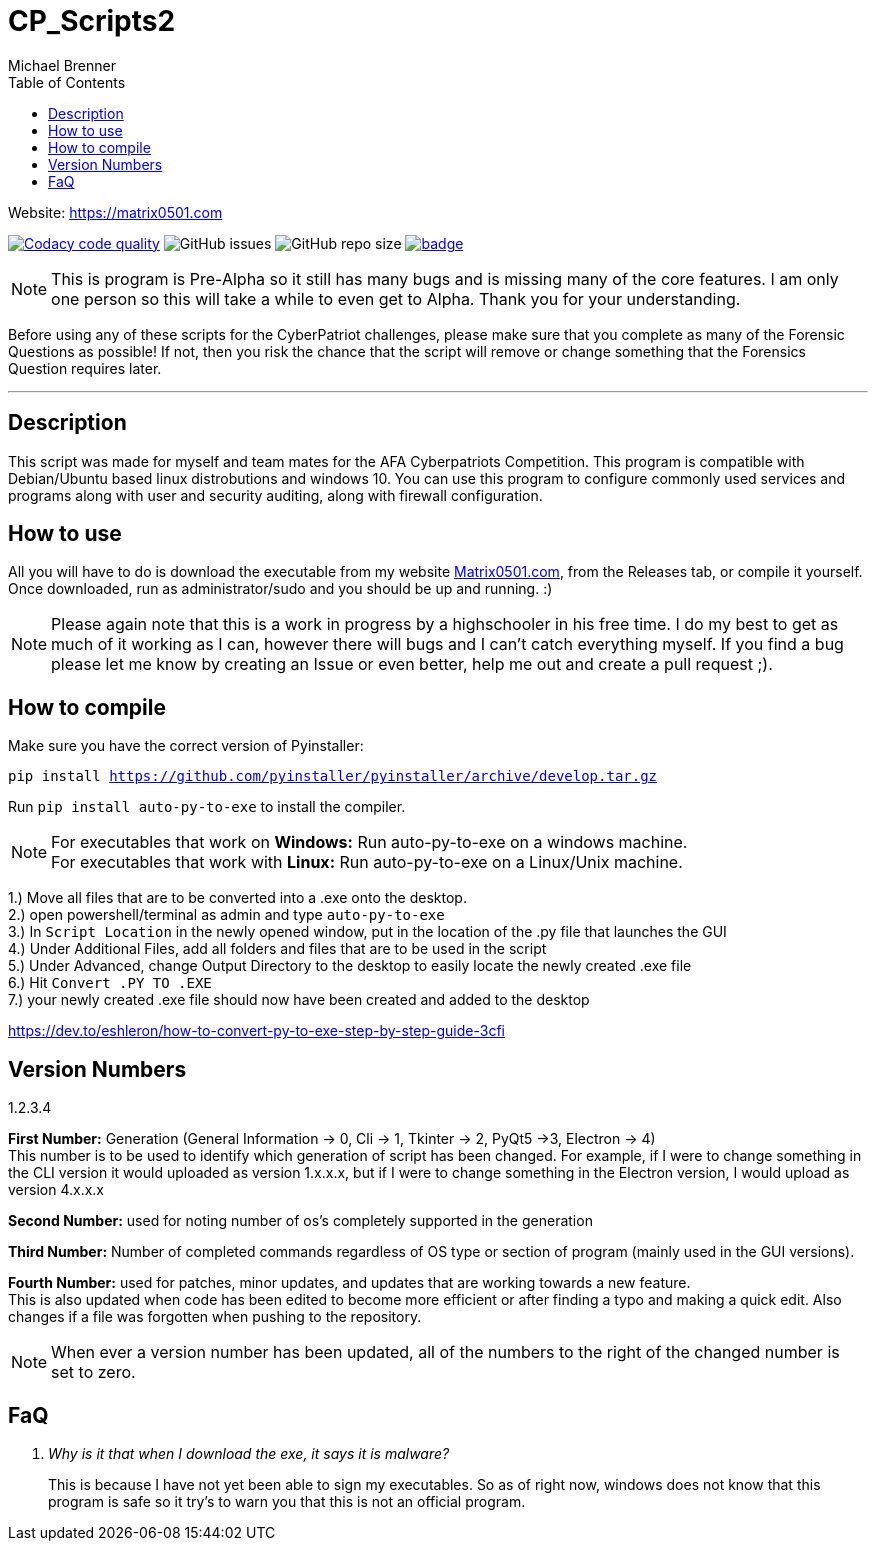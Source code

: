 = CP_Scripts2
Michael Brenner
:toc:

Website: https://matrix0501.com

image:https://app.codacy.com/project/badge/Grade/d277e9b251a74fc0a61da1fc321a9bfa["Codacy code quality",link="https://www.codacy.com/manual/vipersniper0501/CP_Scripts2?utm_source=github.com&utm_medium=referral&utm_content=vipersniper0501/CP_Scripts2&utm_campaign=Badge_Grade"]
image:https://img.shields.io/github/issues-raw/vipersniper0501/CP_Scripts2[GitHub issues]
image:https://img.shields.io/github/repo-size/vipersniper0501/CP_Scripts2[GitHub repo size]
image:https://github.com/vipersniper0501/CP_Scripts2/workflows/Compilation/badge.svg?branch=dev[link="https://github.com/vipersniper0501/CP_Scripts2/actions?query=workflow%3ACompilation"]

NOTE: This is program is Pre-Alpha so it still has many bugs and is missing many of the core features.
I am only one person so this will take a while to even get to Alpha.
Thank you for your understanding.

Before using any of these scripts for the CyberPatriot challenges, please make sure
that you complete as many of the Forensic Questions as possible! If not, then you risk the chance
that the script will remove or change something that the Forensics Question requires later.

'''

== Description

This script was made for myself and team mates for the AFA Cyberpatriots Competition. This program is compatible with Debian/Ubuntu based linux distrobutions and windows 10.
You can use this program to configure commonly used services and programs along with user and security auditing, along with firewall configuration.

== How to use

All you will have to do is download the executable from my website https://matrix0501.com/CyberSecurity/Apple_CIDR_Script_Runner.html[Matrix0501.com], from the Releases tab, or compile it yourself.
Once downloaded, run as administrator/sudo and you should be up and running. :)

NOTE: Please again note that this is a work in progress by a highschooler in his free time. I do my best to get as much of it working as I can, however there will bugs and I can't catch everything myself. If you find a bug please let me know by creating an Issue or even better, help me out and create a pull request ;). 

== How to compile

Make sure you have the correct version of Pyinstaller:

`pip install https://github.com/pyinstaller/pyinstaller/archive/develop.tar.gz`

Run `pip install auto-py-to-exe` to install the compiler.

NOTE: For executables that work on **Windows:** Run auto-py-to-exe on a windows machine. +
For executables that work with **Linux:** Run auto-py-to-exe on a Linux/Unix machine.

1.) Move all files that are to be converted into a .exe onto the desktop. +
2.) open powershell/terminal as admin and type `auto-py-to-exe` +
3.) In `Script Location` in the newly opened window, put in the location of the .py file that launches the GUI +
4.) Under Additional Files, add all folders and files that are to be used in the script +
5.) Under Advanced, change Output Directory to the desktop to easily locate the newly created .exe file +
6.) Hit `Convert .PY TO .EXE` +
7.) your newly created .exe file should now have been created and added to the desktop

https://dev.to/eshleron/how-to-convert-py-to-exe-step-by-step-guide-3cfi

== Version Numbers

1.2.3.4

**First Number:** Generation (General Information -> 0, Cli -> 1, Tkinter -> 2, PyQt5 ->3, Electron -> 4) +
This number is to be used to identify which generation of script has been changed.
For example, if I were to change something in the CLI version it would uploaded as version 1.x.x.x,
but if I were to change something in the Electron version, I would upload as version 4.x.x.x

**Second Number:** used for noting number of os's completely supported in the generation

**Third Number:** Number of completed commands regardless of OS type or section of program (mainly
used in the GUI versions).

*Fourth Number:* used for patches, minor updates, and updates that are working towards a new feature. +
This is also updated when code has been edited to become more efficient or after finding a typo and
making a quick edit. Also changes if a file was forgotten when pushing to the repository.

NOTE: When ever a version number has been updated, all of the numbers to the right of the changed
number is set to zero.

== FaQ
[qanda]
Why is it that when I download the exe, it says it is malware?::
    This is because I have not yet been able to sign my executables. So as of right now, windows
does not know that this program is safe so it try's to warn you that this is not an official
program.



